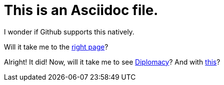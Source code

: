= This is an Asciidoc file. 

I wonder if Github supports this natively. 

Will it take me to the xref:readme.md[right page]?

Alright! It did! Now, will it take me to see xref:content/Diplomacy.md[Diplomacy]? And with link:Diplomacy.md[this]?